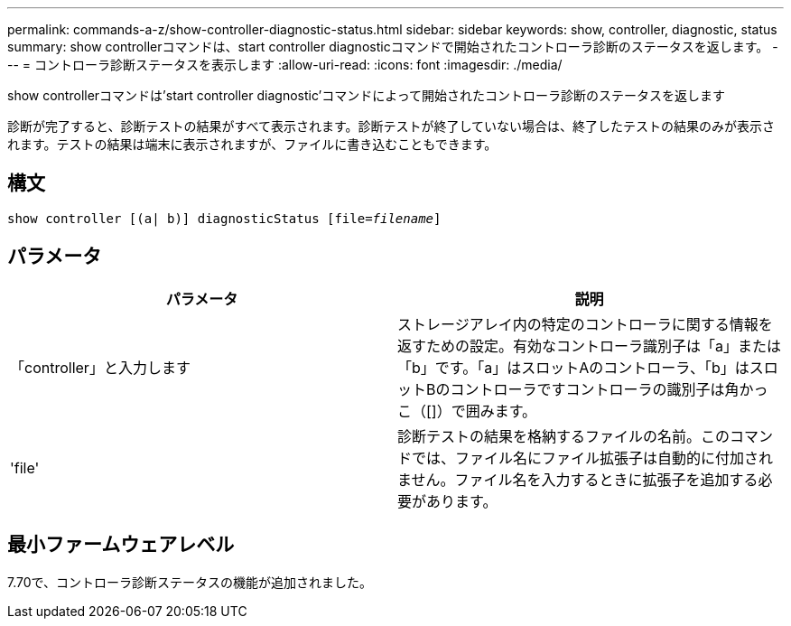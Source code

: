 ---
permalink: commands-a-z/show-controller-diagnostic-status.html 
sidebar: sidebar 
keywords: show, controller, diagnostic, status 
summary: show controllerコマンドは、start controller diagnosticコマンドで開始されたコントローラ診断のステータスを返します。 
---
= コントローラ診断ステータスを表示します
:allow-uri-read: 
:icons: font
:imagesdir: ./media/


[role="lead"]
show controllerコマンドは'start controller diagnostic'コマンドによって開始されたコントローラ診断のステータスを返します

診断が完了すると、診断テストの結果がすべて表示されます。診断テストが終了していない場合は、終了したテストの結果のみが表示されます。テストの結果は端末に表示されますが、ファイルに書き込むこともできます。



== 構文

[listing, subs="+macros"]
----
show controller [(a| b)] diagnosticStatus pass:quotes[[file=_filename_]]
----


== パラメータ

[cols="2*"]
|===
| パラメータ | 説明 


 a| 
「controller」と入力します
 a| 
ストレージアレイ内の特定のコントローラに関する情報を返すための設定。有効なコントローラ識別子は「a」または「b」です。「a」はスロットAのコントローラ、「b」はスロットBのコントローラですコントローラの識別子は角かっこ（[]）で囲みます。



 a| 
'file'
 a| 
診断テストの結果を格納するファイルの名前。このコマンドでは、ファイル名にファイル拡張子は自動的に付加されません。ファイル名を入力するときに拡張子を追加する必要があります。

|===


== 最小ファームウェアレベル

7.70で、コントローラ診断ステータスの機能が追加されました。
